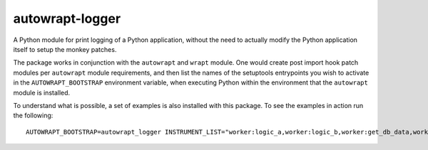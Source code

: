 ================
autowrapt-logger
================

A Python module for print logging of a Python application,
without the need to actually modify the Python application itself to
setup the monkey patches.

The package works in conjunction with the ``autowrapt`` and ``wrapt`` module. One would
create post import hook patch modules per ``autowrapt`` module requirements,
and then list the names of the setuptools entrypoints you wish to activate
in the ``AUTOWRAPT_BOOTSTRAP`` environment variable, when executing Python
within the environment that the ``autowrapt`` module is installed.

To understand what is possible, a set of examples is also installed with
this package. To see the examples in action run the following::

    AUTOWRAPT_BOOTSTRAP=autowrapt_logger INSTRUMENT_LIST="worker:logic_a,worker:logic_b,worker:get_db_data,worker:job" python3 example.py

